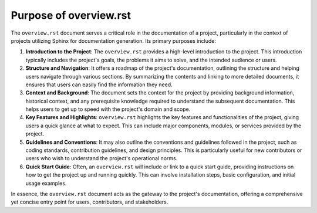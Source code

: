 =======================
Purpose of overview.rst
=======================

The ``overview.rst`` document serves a critical role in the documentation of a project, particularly in the context of projects utilizing Sphinx for documentation generation. Its primary purposes include:

1. **Introduction to the Project**:
   The ``overview.rst`` provides a high-level introduction to the project. This introduction typically includes the project's goals, the problems it aims to solve, and the intended audience or users.

2. **Structure and Navigation**:
   It offers a roadmap of the project's documentation, outlining the structure and helping users navigate through various sections. By summarizing the contents and linking to more detailed documents, it ensures that users can easily find the information they need.

3. **Context and Background**:
   The document sets the context for the project by providing background information, historical context, and any prerequisite knowledge required to understand the subsequent documentation. This helps users to get up to speed with the project's domain and scope.

4. **Key Features and Highlights**:
   ``overview.rst`` highlights the key features and functionalities of the project, giving users a quick glance at what to expect. This can include major components, modules, or services provided by the project.

5. **Guidelines and Conventions**:
   It may also outline the conventions and guidelines followed in the project, such as coding standards, contribution guidelines, and design principles. This is particularly useful for new contributors or users who wish to understand the project's operational norms.

6. **Quick Start Guide**:
   Often, an ``overview.rst`` will include or link to a quick start guide, providing instructions on how to get the project up and running quickly. This can involve installation steps, basic configuration, and initial usage examples.

In essence, the ``overview.rst`` document acts as the gateway to the project's documentation, offering a comprehensive yet concise entry point for users, contributors, and stakeholders.
